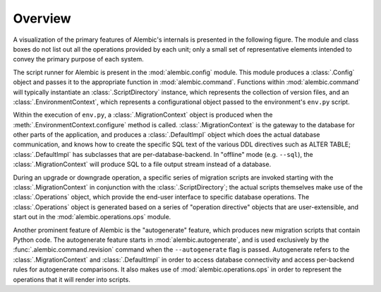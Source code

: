 ========
Overview
========

A visualization of the primary features of Alembic's internals is presented
in the following figure.   The module and class boxes do not list out
all the operations provided by each unit; only a small set of representative
elements intended to convey the primary purpose of each system.

.. image:: api_overview.png

The script runner for Alembic is present in the :mod:`alembic.config` module.
This module produces a :class:`.Config` object and passes it to the
appropriate function in :mod:`alembic.command`.   Functions within
:mod:`alembic.command` will typically instantiate an
:class:`.ScriptDirectory` instance, which represents the collection of
version files, and an :class:`.EnvironmentContext`, which represents a
configurational object passed to the environment's ``env.py`` script.

Within the execution of ``env.py``, a :class:`.MigrationContext`
object is produced when the :meth:`.EnvironmentContext.configure`
method is called.  :class:`.MigrationContext` is the gateway to the database
for other parts of the application, and produces a :class:`.DefaultImpl`
object which does the actual database communication, and knows how to
create the specific SQL text of the various DDL directives such as
ALTER TABLE; :class:`.DefaultImpl` has subclasses that are per-database-backend.
In "offline" mode (e.g. ``--sql``), the :class:`.MigrationContext` will
produce SQL to a file output stream instead of a database.

During an upgrade or downgrade operation, a specific series of migration
scripts are invoked starting with the :class:`.MigrationContext` in conjunction
with the :class:`.ScriptDirectory`; the actual scripts themselves make use
of the :class:`.Operations` object, which provide the end-user interface to
specific database operations.   The :class:`.Operations` object is generated
based on a series of "operation directive" objects that are user-extensible,
and start out in the :mod:`alembic.operations.ops` module.

Another prominent feature of Alembic is the "autogenerate" feature, which
produces new migration scripts that contain Python code.  The autogenerate
feature starts in :mod:`alembic.autogenerate`, and is used exclusively
by the :func:`.alembic.command.revision` command when the ``--autogenerate``
flag is passed.  Autogenerate refers to the :class:`.MigrationContext`
and :class:`.DefaultImpl` in order to access database connectivity and
access per-backend rules for autogenerate comparisons.  It also makes use
of :mod:`alembic.operations.ops` in order to represent the operations that
it will render into scripts.

